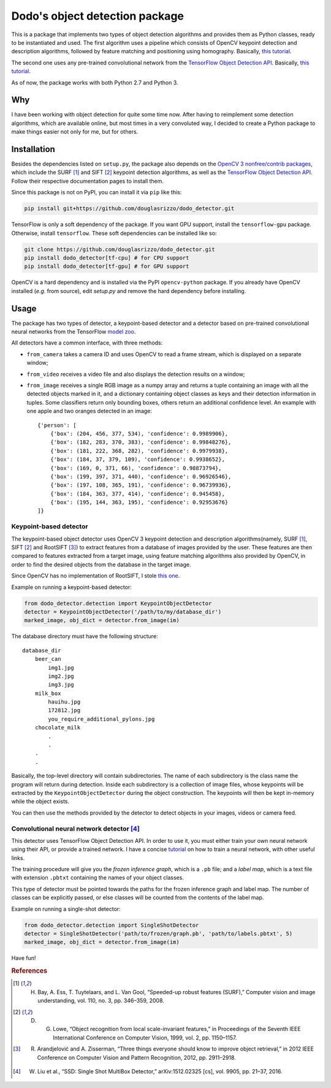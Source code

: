 Dodo's object detection package
===============================

This is a package that implements two types of object detection algorithms and provides them as Python classes, ready to be instantiated and used. The first algorithm uses a pipeline which consists of OpenCV keypoint detection and description algorithms, followed by feature matching and positioning using homography. Basically, `this tutorial <https://docs.opencv.org/3.4.1/d1/de0/tutorial_py_feature_homography.html>`__.

The second one uses any pre-trained convolutional network from the `TensorFlow Object Detection API <https://github.com/tensorflow/models/tree/master/research/object_detection>`__. Basically, `this tutorial <https://github.com/tensorflow/models/blob/master/research/object_detection/object_detection_tutorial.ipynb>`__.

As of now, the package works with both Python 2.7 and Python 3.

Why
---

I have been working with object detection for quite some time now. After having to reimplement some detection algorithms, which are available online, but most times in a very convoluted way, I decided to create a Python package to make things easier not only for me, but for others.

Installation
------------

Besides the dependencies listed on ``setup.py``, the package also depends on the `OpenCV 3 nonfree/contrib packages <https://github.com/opencv/opencv_contrib>`__, which include the SURF [1]_ and SIFT [2]_ keypoint detection algorithms, as well as the `TensorFlow Object Detection API <https://github.com/tensorflow/models/tree/master/research/object_detection>`__. Follow their respective documentation pages to install them.

Since this package is not on PyPI, you can install it via ``pip`` like this:

.. code-block:: sh
    
    pip install git+https://github.com/douglasrizzo/dodo_detector.git

TensorFlow is only a soft dependency of the package. If you want GPU support, install the ``tensorflow-gpu`` package. Otherwise, install ``tensorflow``. These soft dependencies can be installed like so:

.. code-block:: sh
    
    git clone https://github.com/douglasrizzo/dodo_detector.git
    pip install dodo_detector[tf-cpu] # for CPU support
    pip install dodo_detector[tf-gpu] # for GPU support

OpenCV is a hard dependency and is installed via the PyPI ``opencv-python`` package. If you already have OpenCV installed (*e.g.* from source), edit *setup.py* and remove the hard dependency before installing.

Usage
-----

The package has two types of detector, a keypoint-based detector and a detector based on pre-trained convolutional neural networks from the TensorFlow `model zoo <https://github.com/tensorflow/models/blob/master/research/object_detection/g3doc/detection_model_zoo.md>`__.

All detectors have a common interface, with three methods:

- ``from_camera`` takes a camera ID and uses OpenCV to read a frame stream, which is displayed on a separate window;
- ``from_video`` receives a video file and also displays the detection results on a window;
- ``from_image`` receives a single RGB image as a numpy array and returns a tuple containing an image with all the detected objects marked in it, and a dictionary containing object classes as keys and their detection information in tuples. Some classifiers return only bounding boxes, others return an additional confidence level. An example with one apple and two oranges detected in an image: ::

    {'person': [
        {'box': (204, 456, 377, 534), 'confidence': 0.9989906},
        {'box': (182, 283, 370, 383), 'confidence': 0.99848276},
        {'box': (181, 222, 368, 282), 'confidence': 0.9979938},
        {'box': (184, 37, 379, 109), 'confidence': 0.9938652},
        {'box': (169, 0, 371, 66), 'confidence': 0.98873794},
        {'box': (199, 397, 371, 440), 'confidence': 0.96926546},
        {'box': (197, 108, 365, 191), 'confidence': 0.96739936},
        {'box': (184, 363, 377, 414), 'confidence': 0.945458},
        {'box': (195, 144, 363, 195), 'confidence': 0.92953676}
    ]}

Keypoint-based detector
~~~~~~~~~~~~~~~~~~~~~~~

The keypoint-based object detector uses OpenCV 3 keypoint detection and description algorithms(namely, SURF [1]_, SIFT [2]_ and RootSIFT [3]_) to extract features from a database of images provided by the user. These features are then compared to features extracted from a target image, using feature matching algorithms also provided by OpenCV, in order to find the desired objects from the database in the target image.

Since OpenCV has no implementation of RootSIFT, I stole `this one <https://www.pyimagesearch.com/2015/04/13/implementing-rootsift-in-python-and-opencv/>`__.

Example on running a keypoint-based detector:

.. code-block:: python

    from dodo_detector.detection import KeypointObjectDetector
    detector = KeypointObjectDetector('/path/to/my/database_dir')
    marked_image, obj_dict = detector.from_image(im)

The database directory must have the following structure:

::

    database_dir
        beer_can
            img1.jpg
            img2.jpg
            img3.jpg
        milk_box
            hauihu.jpg
            172812.jpg
            you_require_additional_pylons.jpg
        chocolate_milk
            .
            .
        .
        .

Basically, the top-level directory will contain subdirectories. The name of each subdirectory is the class name the program will return during detection. Inside each subdirectory is a collection of image files, whose keypoints will be extracted by the ``KeypointObjectDetector`` during the object construction. The keypoints will then be kept in-memory while the object exists.

You can then use the methods provided by the detector to detect objects in your images, videos or camera feed.

Convolutional neural network detector [4]_
~~~~~~~~~~~~~~~~~~~~~~~~~~~~~~~~~~~~~~~~~~

This detector uses TensorFlow Object Detection API. In order to use it, you must either train your own neural network using their API, or provide a trained network. I have a concise `tutorial <https://gist.github.com/douglasrizzo/c70e186678f126f1b9005ca83d8bd2ce>`__ on how to train a neural network, with other useful links.

The training procedure will give you the *frozen inference graph*, which is a ``.pb`` file; and a *label map*, which is a text file with extension ``.pbtxt`` containing the names of your object classes.

This type of detector must be pointed towards the paths for the frozen inference graph and label map. The number of classes can be explicitly passed, or else classes will be counted from the contents of the label map.

Example on running a single-shot detector:

.. code-block:: python

    from dodo_detector.detection import SingleShotDetector
    detector = SingleShotDetector('path/to/frozen/graph.pb', 'path/to/labels.pbtxt', 5)
    marked_image, obj_dict = detector.from_image(im)

Have fun!

.. rubric:: References

.. [1] H. Bay, A. Ess, T. Tuytelaars, and L. Van Gool, “Speeded-up robust features (SURF),” Computer vision and image understanding, vol. 110, no. 3, pp. 346–359, 2008.
.. [2] D. G. Lowe, “Object recognition from local scale-invariant features,” in Proceedings of the Seventh IEEE International Conference on Computer Vision, 1999, vol. 2, pp. 1150–1157.
.. [3] R. Arandjelović and A. Zisserman, “Three things everyone should know to improve object retrieval,” in 2012 IEEE Conference on Computer Vision and Pattern Recognition, 2012, pp. 2911–2918.
.. [4] W. Liu et al., “SSD: Single Shot MultiBox Detector,” arXiv:1512.02325 [cs], vol. 9905, pp. 21–37, 2016.
